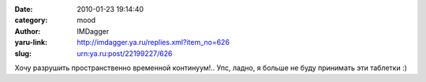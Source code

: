 

:date: 2010-01-23 19:14:40
:category: mood
:author: IMDagger
:yaru-link: http://imdagger.ya.ru/replies.xml?item_no=626
:slug: urn:ya.ru:post/22199227/626

Хочу разрушить пространственно временной континуум!.. Упс, ладно, я
больше не буду принимать эти таблетки :)

